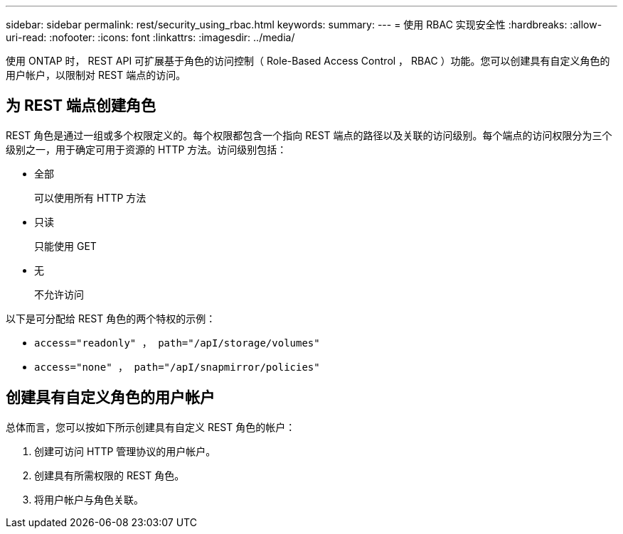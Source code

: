 ---
sidebar: sidebar 
permalink: rest/security_using_rbac.html 
keywords:  
summary:  
---
= 使用 RBAC 实现安全性
:hardbreaks:
:allow-uri-read: 
:nofooter: 
:icons: font
:linkattrs: 
:imagesdir: ../media/


[role="lead"]
使用 ONTAP 时， REST API 可扩展基于角色的访问控制（ Role-Based Access Control ， RBAC ）功能。您可以创建具有自定义角色的用户帐户，以限制对 REST 端点的访问。



== 为 REST 端点创建角色

REST 角色是通过一组或多个权限定义的。每个权限都包含一个指向 REST 端点的路径以及关联的访问级别。每个端点的访问权限分为三个级别之一，用于确定可用于资源的 HTTP 方法。访问级别包括：

* 全部
+
可以使用所有 HTTP 方法

* 只读
+
只能使用 GET

* 无
+
不允许访问



以下是可分配给 REST 角色的两个特权的示例：

* `access="readonly" ， path="/apI/storage/volumes"`
* `access="none" ， path="/apI/snapmirror/policies"`




== 创建具有自定义角色的用户帐户

总体而言，您可以按如下所示创建具有自定义 REST 角色的帐户：

. 创建可访问 HTTP 管理协议的用户帐户。
. 创建具有所需权限的 REST 角色。
. 将用户帐户与角色关联。

